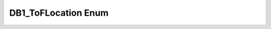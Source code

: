 .. _drawbotic_db1_toflocation:

DB1_ToFLocation Enum
====================

.. doxygenenum:: DB1_ToFLocation
    :project: Drawbotic-Arduino
